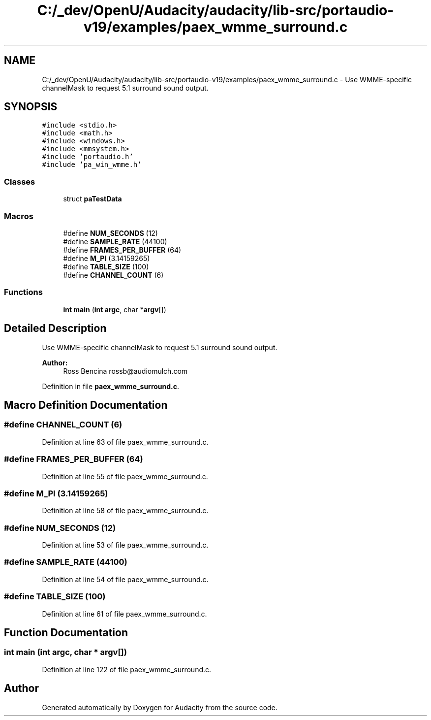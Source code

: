 .TH "C:/_dev/OpenU/Audacity/audacity/lib-src/portaudio-v19/examples/paex_wmme_surround.c" 3 "Thu Apr 28 2016" "Audacity" \" -*- nroff -*-
.ad l
.nh
.SH NAME
C:/_dev/OpenU/Audacity/audacity/lib-src/portaudio-v19/examples/paex_wmme_surround.c \- Use WMME-specific channelMask to request 5\&.1 surround sound output\&.  

.SH SYNOPSIS
.br
.PP
\fC#include <stdio\&.h>\fP
.br
\fC#include <math\&.h>\fP
.br
\fC#include <windows\&.h>\fP
.br
\fC#include <mmsystem\&.h>\fP
.br
\fC#include 'portaudio\&.h'\fP
.br
\fC#include 'pa_win_wmme\&.h'\fP
.br

.SS "Classes"

.in +1c
.ti -1c
.RI "struct \fBpaTestData\fP"
.br
.in -1c
.SS "Macros"

.in +1c
.ti -1c
.RI "#define \fBNUM_SECONDS\fP   (12)"
.br
.ti -1c
.RI "#define \fBSAMPLE_RATE\fP   (44100)"
.br
.ti -1c
.RI "#define \fBFRAMES_PER_BUFFER\fP   (64)"
.br
.ti -1c
.RI "#define \fBM_PI\fP   (3\&.14159265)"
.br
.ti -1c
.RI "#define \fBTABLE_SIZE\fP   (100)"
.br
.ti -1c
.RI "#define \fBCHANNEL_COUNT\fP   (6)"
.br
.in -1c
.SS "Functions"

.in +1c
.ti -1c
.RI "\fBint\fP \fBmain\fP (\fBint\fP \fBargc\fP, char *\fBargv\fP[])"
.br
.in -1c
.SH "Detailed Description"
.PP 
Use WMME-specific channelMask to request 5\&.1 surround sound output\&. 


.PP
\fBAuthor:\fP
.RS 4
Ross Bencina rossb@audiomulch.com 
.RE
.PP

.PP
Definition in file \fBpaex_wmme_surround\&.c\fP\&.
.SH "Macro Definition Documentation"
.PP 
.SS "#define CHANNEL_COUNT   (6)"

.PP
Definition at line 63 of file paex_wmme_surround\&.c\&.
.SS "#define FRAMES_PER_BUFFER   (64)"

.PP
Definition at line 55 of file paex_wmme_surround\&.c\&.
.SS "#define M_PI   (3\&.14159265)"

.PP
Definition at line 58 of file paex_wmme_surround\&.c\&.
.SS "#define NUM_SECONDS   (12)"

.PP
Definition at line 53 of file paex_wmme_surround\&.c\&.
.SS "#define SAMPLE_RATE   (44100)"

.PP
Definition at line 54 of file paex_wmme_surround\&.c\&.
.SS "#define TABLE_SIZE   (100)"

.PP
Definition at line 61 of file paex_wmme_surround\&.c\&.
.SH "Function Documentation"
.PP 
.SS "\fBint\fP main (\fBint\fP argc, char * argv[])"

.PP
Definition at line 122 of file paex_wmme_surround\&.c\&.
.SH "Author"
.PP 
Generated automatically by Doxygen for Audacity from the source code\&.
